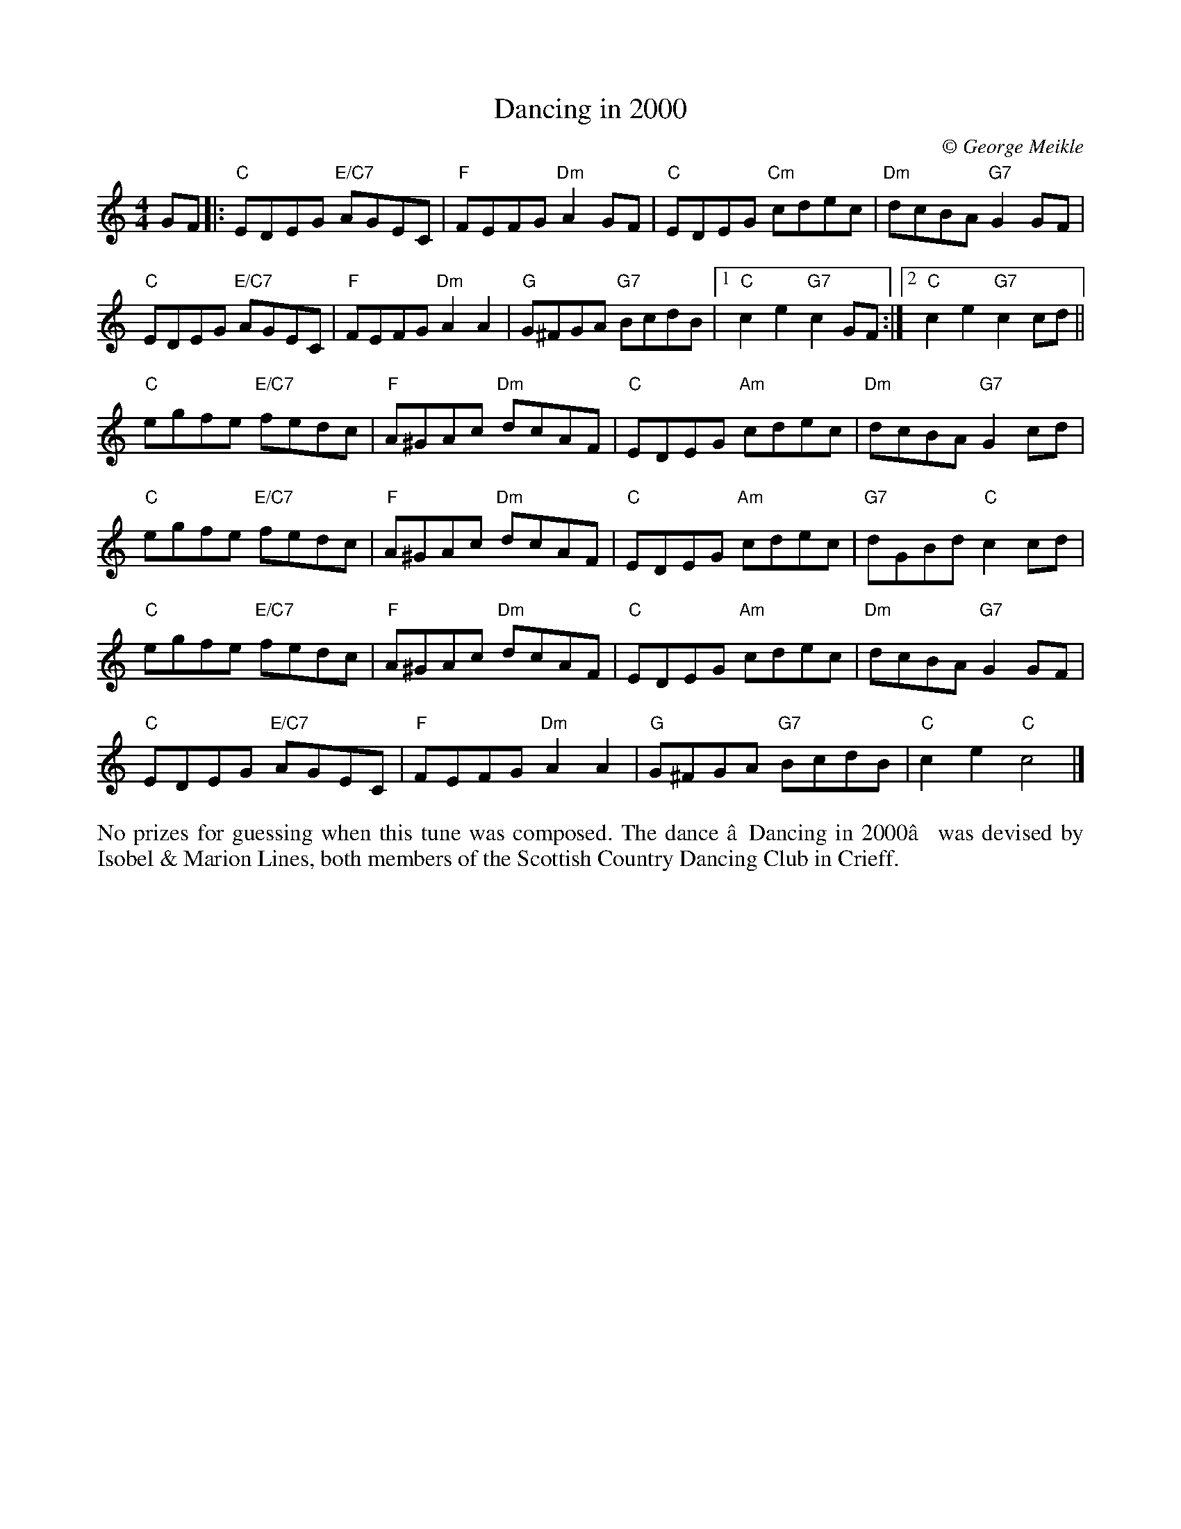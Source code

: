 X: 1
T: Dancing in 2000
C:\251 George Meikle
B: George Meikle "Originally Mine" p.8
R: reel
Z: 2010 John Chambers <jc:trillian.mit.edu>
M: 4/4
L: 1/8
K: C
GF |:\
"C"EDEG "E/C7"AGEC | "F"FEFG "Dm"A2GF | "C"EDEG "Cm"cdec | "Dm"dcBA "G7"G2GF |
"C"EDEG "E/C7"AGEC | "F"FEFG "Dm"A2A2 | "G"G^FGA "G7"BcdB |1 "C"c2e2 "G7"c2GF :|2 "C"c2e2 "G7"c2cd ||
"C"egfe "E/C7"fedc | "F"A^GAc "Dm"dcAF | "C"EDEG "Am"cdec | "Dm"dcBA "G7"G2cd |
"C"egfe "E/C7"fedc | "F"A^GAc "Dm"dcAF | "C"EDEG "Am"cdec | "G7"dGBd "C"c2cd |
"C"egfe "E/C7"fedc | "F"A^GAc "Dm"dcAF | "C"EDEG "Am"cdec | "Dm"dcBA "G7"G2GF |
"C"EDEG "E/C7"AGEC | "F"FEFG "Dm"A2A2 | "G"G^FGA "G7"BcdB | "C"c2e2 "C"c4 |]
%%begintext align
No prizes for guessing when this tune was composed. The dance ‘Dancing in 2000’ was devised by Isobel & Marion
Lines, both members of the Scottish Country Dancing Club in Crieff. 
%%endtext
